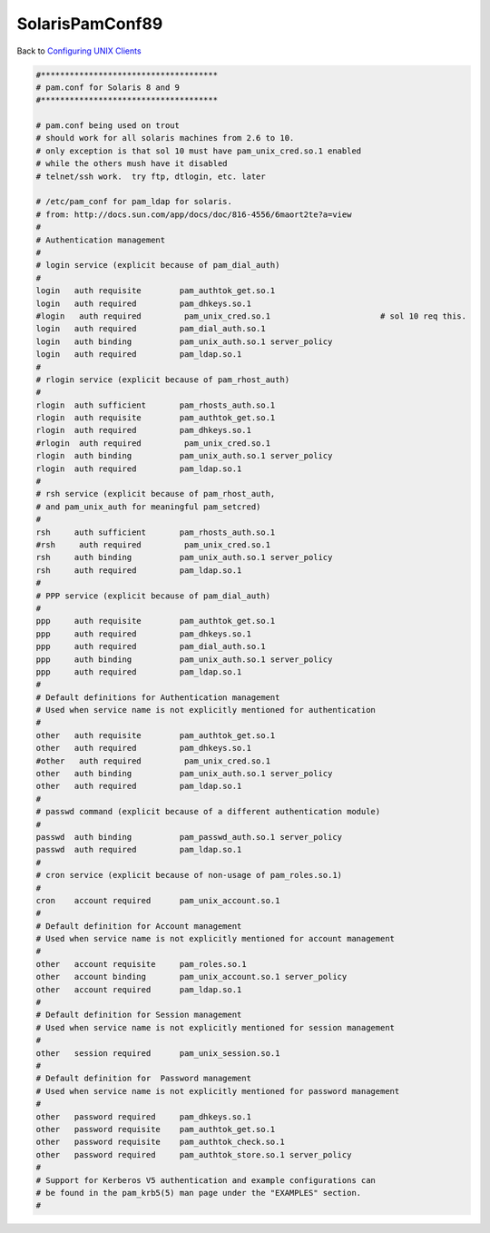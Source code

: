 SolarisPamConf89
================

Back to `Configuring UNIX Clients <ConfiguringUnixClients>`__

.. code-block:: text

   #*************************************
   # pam.conf for Solaris 8 and 9
   #*************************************

   # pam.conf being used on trout
   # should work for all solaris machines from 2.6 to 10.
   # only exception is that sol 10 must have pam_unix_cred.so.1 enabled
   # while the others mush have it disabled
   # telnet/ssh work.  try ftp, dtlogin, etc. later

   # /etc/pam_conf for pam_ldap for solaris.
   # from: http://docs.sun.com/app/docs/doc/816-4556/6maort2te?a=view
   #
   # Authentication management
   #
   # login service (explicit because of pam_dial_auth)
   #
   login   auth requisite        pam_authtok_get.so.1
   login   auth required         pam_dhkeys.so.1
   #login   auth required         pam_unix_cred.so.1                       # sol 10 req this.
   login   auth required         pam_dial_auth.so.1
   login   auth binding          pam_unix_auth.so.1 server_policy
   login   auth required         pam_ldap.so.1
   #
   # rlogin service (explicit because of pam_rhost_auth)
   #
   rlogin  auth sufficient       pam_rhosts_auth.so.1
   rlogin  auth requisite        pam_authtok_get.so.1
   rlogin  auth required         pam_dhkeys.so.1
   #rlogin  auth required         pam_unix_cred.so.1
   rlogin  auth binding          pam_unix_auth.so.1 server_policy
   rlogin  auth required         pam_ldap.so.1
   #
   # rsh service (explicit because of pam_rhost_auth,
   # and pam_unix_auth for meaningful pam_setcred)
   #
   rsh     auth sufficient       pam_rhosts_auth.so.1
   #rsh     auth required         pam_unix_cred.so.1
   rsh     auth binding          pam_unix_auth.so.1 server_policy
   rsh     auth required         pam_ldap.so.1
   #
   # PPP service (explicit because of pam_dial_auth)
   #
   ppp     auth requisite        pam_authtok_get.so.1
   ppp     auth required         pam_dhkeys.so.1
   ppp     auth required         pam_dial_auth.so.1
   ppp     auth binding          pam_unix_auth.so.1 server_policy
   ppp     auth required         pam_ldap.so.1
   #
   # Default definitions for Authentication management
   # Used when service name is not explicitly mentioned for authentication
   #
   other   auth requisite        pam_authtok_get.so.1
   other   auth required         pam_dhkeys.so.1
   #other   auth required         pam_unix_cred.so.1
   other   auth binding          pam_unix_auth.so.1 server_policy
   other   auth required         pam_ldap.so.1
   #
   # passwd command (explicit because of a different authentication module)
   #
   passwd  auth binding          pam_passwd_auth.so.1 server_policy
   passwd  auth required         pam_ldap.so.1
   #
   # cron service (explicit because of non-usage of pam_roles.so.1)
   #
   cron    account required      pam_unix_account.so.1
   #
   # Default definition for Account management
   # Used when service name is not explicitly mentioned for account management
   #
   other   account requisite     pam_roles.so.1
   other   account binding       pam_unix_account.so.1 server_policy
   other   account required      pam_ldap.so.1
   #
   # Default definition for Session management
   # Used when service name is not explicitly mentioned for session management
   #
   other   session required      pam_unix_session.so.1
   #
   # Default definition for  Password management
   # Used when service name is not explicitly mentioned for password management
   #
   other   password required     pam_dhkeys.so.1
   other   password requisite    pam_authtok_get.so.1
   other   password requisite    pam_authtok_check.so.1
   other   password required     pam_authtok_store.so.1 server_policy
   #
   # Support for Kerberos V5 authentication and example configurations can
   # be found in the pam_krb5(5) man page under the "EXAMPLES" section.
   #